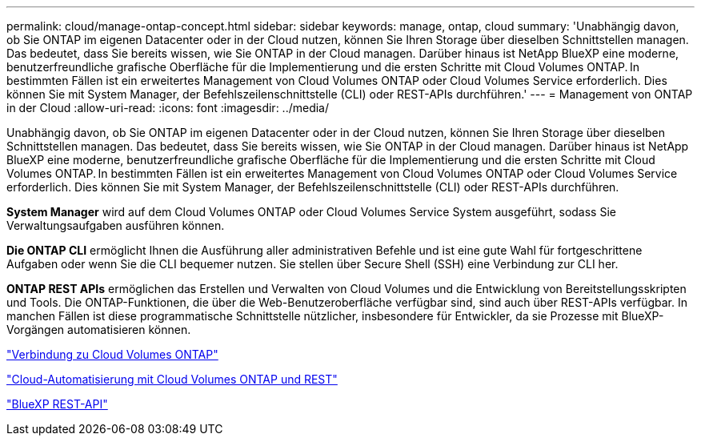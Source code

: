 ---
permalink: cloud/manage-ontap-concept.html 
sidebar: sidebar 
keywords: manage, ontap, cloud 
summary: 'Unabhängig davon, ob Sie ONTAP im eigenen Datacenter oder in der Cloud nutzen, können Sie Ihren Storage über dieselben Schnittstellen managen. Das bedeutet, dass Sie bereits wissen, wie Sie ONTAP in der Cloud managen. Darüber hinaus ist NetApp BlueXP eine moderne, benutzerfreundliche grafische Oberfläche für die Implementierung und die ersten Schritte mit Cloud Volumes ONTAP. In bestimmten Fällen ist ein erweitertes Management von Cloud Volumes ONTAP oder Cloud Volumes Service erforderlich. Dies können Sie mit System Manager, der Befehlszeilenschnittstelle (CLI) oder REST-APIs durchführen.' 
---
= Management von ONTAP in der Cloud
:allow-uri-read: 
:icons: font
:imagesdir: ../media/


[role="lead"]
Unabhängig davon, ob Sie ONTAP im eigenen Datacenter oder in der Cloud nutzen, können Sie Ihren Storage über dieselben Schnittstellen managen. Das bedeutet, dass Sie bereits wissen, wie Sie ONTAP in der Cloud managen. Darüber hinaus ist NetApp BlueXP eine moderne, benutzerfreundliche grafische Oberfläche für die Implementierung und die ersten Schritte mit Cloud Volumes ONTAP. In bestimmten Fällen ist ein erweitertes Management von Cloud Volumes ONTAP oder Cloud Volumes Service erforderlich. Dies können Sie mit System Manager, der Befehlszeilenschnittstelle (CLI) oder REST-APIs durchführen.

*System Manager* wird auf dem Cloud Volumes ONTAP oder Cloud Volumes Service System ausgeführt, sodass Sie Verwaltungsaufgaben ausführen können.

*Die ONTAP CLI* ermöglicht Ihnen die Ausführung aller administrativen Befehle und ist eine gute Wahl für fortgeschrittene Aufgaben oder wenn Sie die CLI bequemer nutzen. Sie stellen über Secure Shell (SSH) eine Verbindung zur CLI her.

*ONTAP REST APIs* ermöglichen das Erstellen und Verwalten von Cloud Volumes und die Entwicklung von Bereitstellungsskripten und Tools. Die ONTAP-Funktionen, die über die Web-Benutzeroberfläche verfügbar sind, sind auch über REST-APIs verfügbar. In manchen Fällen ist diese programmatische Schnittstelle nützlicher, insbesondere für Entwickler, da sie Prozesse mit BlueXP-Vorgängen automatisieren können.

https://docs.netapp.com/us-en/occm/task_connecting_to_otc.html#connecting-to-oncommand-system-manager["Verbindung zu Cloud Volumes ONTAP"]

https://cloud.netapp.com/blog/cloud-automation-with-cloud-volumes-ontap-rest["Cloud-Automatisierung mit Cloud Volumes ONTAP und REST"]

https://docs.netapp.com/us-en/occm/api.html["BlueXP REST-API"]
